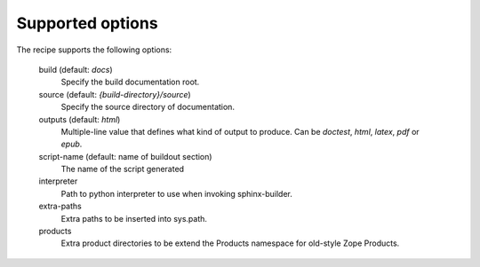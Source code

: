 =================
Supported options
=================

The recipe supports the following options:

    build (default: `docs`)
        Specify the build documentation root.

    source (default: `{build-directory}/source`)
        Specify the source directory of documentation.

    outputs (default: `html`)
        Multiple-line value that defines what kind of output to produce. 
        Can be `doctest`, `html`, `latex`, `pdf` or `epub`.

    script-name (default: name of buildout section)
        The name of the script generated

    interpreter
        Path to python interpreter to use when invoking sphinx-builder.

    extra-paths
        Extra paths to be inserted into sys.path.

    products
        Extra product directories to be extend the Products namespace for
        old-style Zope Products.


